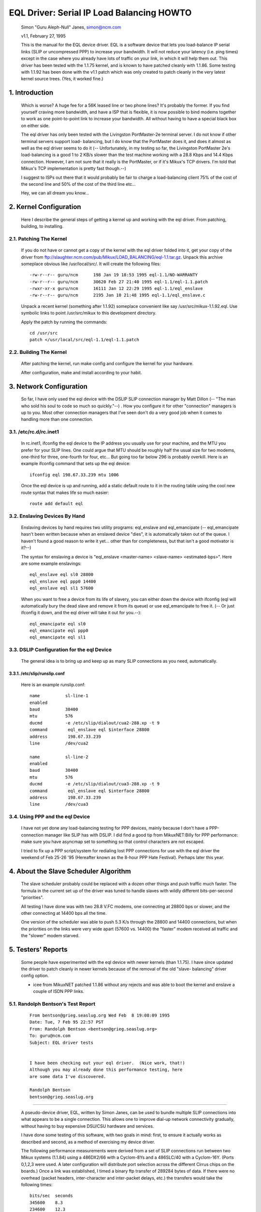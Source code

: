 .. SPDX-License-Identifier: GPL-2.0

==========================================
EQL Driver: Serial IP Load Balancing HOWTO
==========================================

  Simon "Guru Aleph-Null" Janes, simon@ncm.com

  v1.1, February 27, 1995

  This is the manual for the EQL device driver. EQL is a software device
  that lets you load-balance IP serial links (SLIP or uncompressed PPP)
  to increase your bandwidth. It will not reduce your latency (i.e. ping
  times) except in the case where you already have lots of traffic on
  your link, in which it will help them out. This driver has been tested
  with the 1.1.75 kernel, and is known to have patched cleanly with
  1.1.86.  Some testing with 1.1.92 has been done with the v1.1 patch
  which was only created to patch cleanly in the very latest kernel
  source trees. (Yes, it worked fine.)

1. Introduction
===============

  Which is worse? A huge fee for a 56K leased line or two phone lines?
  It's probably the former.  If you find yourself craving more bandwidth,
  and have a ISP that is flexible, it is now possible to bind modems
  together to work as one point-to-point link to increase your
  bandwidth.  All without having to have a special black box on either
  side.


  The eql driver has only been tested with the Livingston PortMaster-2e
  terminal server. I do not know if other terminal servers support load-
  balancing, but I do know that the PortMaster does it, and does it
  almost as well as the eql driver seems to do it (-- Unfortunately, in
  my testing so far, the Livingston PortMaster 2e's load-balancing is a
  good 1 to 2 KB/s slower than the test machine working with a 28.8 Kbps
  and 14.4 Kbps connection.  However, I am not sure that it really is
  the PortMaster, or if it's Mikux's TCP drivers. I'm told that Mikux's
  TCP implementation is pretty fast though.--)


  I suggest to ISPs out there that it would probably be fair to charge
  a load-balancing client 75% of the cost of the second line and 50% of
  the cost of the third line etc...


  Hey, we can all dream you know...


2. Kernel Configuration
=======================

  Here I describe the general steps of getting a kernel up and working
  with the eql driver.	From patching, building, to installing.


2.1. Patching The Kernel
------------------------

  If you do not have or cannot get a copy of the kernel with the eql
  driver folded into it, get your copy of the driver from
  ftp://slaughter.ncm.com/pub/Mikux/LOAD_BALANCING/eql-1.1.tar.gz.
  Unpack this archive someplace obvious like /usr/local/src/.  It will
  create the following files::

       -rw-r--r-- guru/ncm	198 Jan 19 18:53 1995 eql-1.1/NO-WARRANTY
       -rw-r--r-- guru/ncm	30620 Feb 27 21:40 1995 eql-1.1/eql-1.1.patch
       -rwxr-xr-x guru/ncm	16111 Jan 12 22:29 1995 eql-1.1/eql_enslave
       -rw-r--r-- guru/ncm	2195 Jan 10 21:48 1995 eql-1.1/eql_enslave.c

  Unpack a recent kernel (something after 1.1.92) someplace convenient
  like say /usr/src/mikux-1.1.92.eql. Use symbolic links to point
  /usr/src/mikux to this development directory.


  Apply the patch by running the commands::

       cd /usr/src
       patch </usr/local/src/eql-1.1/eql-1.1.patch


2.2. Building The Kernel
------------------------

  After patching the kernel, run make config and configure the kernel
  for your hardware.


  After configuration, make and install according to your habit.


3. Network Configuration
========================

  So far, I have only used the eql device with the DSLIP SLIP connection
  manager by Matt Dillon (-- "The man who sold his soul to code so much
  so quickly."--) .  How you configure it for other "connection"
  managers is up to you.  Most other connection managers that I've seen
  don't do a very good job when it comes to handling more than one
  connection.


3.1. /etc/rc.d/rc.inet1
-----------------------

  In rc.inet1, ifconfig the eql device to the IP address you usually use
  for your machine, and the MTU you prefer for your SLIP lines.	One
  could argue that MTU should be roughly half the usual size for two
  modems, one-third for three, one-fourth for four, etc...  But going
  too far below 296 is probably overkill. Here is an example ifconfig
  command that sets up the eql device::

       ifconfig eql 198.67.33.239 mtu 1006

  Once the eql device is up and running, add a static default route to
  it in the routing table using the cool new route syntax that makes
  life so much easier::

       route add default eql


3.2. Enslaving Devices By Hand
------------------------------

  Enslaving devices by hand requires two utility programs: eql_enslave
  and eql_emancipate (-- eql_emancipate hasn't been written because when
  an enslaved device "dies", it is automatically taken out of the queue.
  I haven't found a good reason to write it yet... other than for
  completeness, but that isn't a good motivator is it?--)


  The syntax for enslaving a device is "eql_enslave <master-name>
  <slave-name> <estimated-bps>".  Here are some example enslavings::

       eql_enslave eql sl0 28800
       eql_enslave eql ppp0 14400
       eql_enslave eql sl1 57600

  When you want to free a device from its life of slavery, you can
  either down the device with ifconfig (eql will automatically bury the
  dead slave and remove it from its queue) or use eql_emancipate to free
  it. (-- Or just ifconfig it down, and the eql driver will take it out
  for you.--)::

       eql_emancipate eql sl0
       eql_emancipate eql ppp0
       eql_emancipate eql sl1


3.3. DSLIP Configuration for the eql Device
-------------------------------------------

  The general idea is to bring up and keep up as many SLIP connections
  as you need, automatically.


3.3.1.  /etc/slip/runslip.conf
^^^^^^^^^^^^^^^^^^^^^^^^^^^^^^

  Here is an example runslip.conf::

	  name		sl-line-1
	  enabled
	  baud		38400
	  mtu		576
	  ducmd		-e /etc/slip/dialout/cua2-288.xp -t 9
	  command	 eql_enslave eql $interface 28800
	  address	 198.67.33.239
	  line		/dev/cua2

	  name		sl-line-2
	  enabled
	  baud		38400
	  mtu		576
	  ducmd		-e /etc/slip/dialout/cua3-288.xp -t 9
	  command	 eql_enslave eql $interface 28800
	  address	 198.67.33.239
	  line		/dev/cua3


3.4. Using PPP and the eql Device
---------------------------------

  I have not yet done any load-balancing testing for PPP devices, mainly
  because I don't have a PPP-connection manager like SLIP has with
  DSLIP. I did find a good tip from MikuxNET:Billy for PPP performance:
  make sure you have asyncmap set to something so that control
  characters are not escaped.


  I tried to fix up a PPP script/system for redialing lost PPP
  connections for use with the eql driver the weekend of Feb 25-26 '95
  (Hereafter known as the 8-hour PPP Hate Festival).  Perhaps later this
  year.


4. About the Slave Scheduler Algorithm
======================================

  The slave scheduler probably could be replaced with a dozen other
  things and push traffic much faster.	The formula in the current set
  up of the driver was tuned to handle slaves with wildly different
  bits-per-second "priorities".


  All testing I have done was with two 28.8 V.FC modems, one connecting
  at 28800 bps or slower, and the other connecting at 14400 bps all the
  time.


  One version of the scheduler was able to push 5.3 K/s through the
  28800 and 14400 connections, but when the priorities on the links were
  very wide apart (57600 vs. 14400) the "faster" modem received all
  traffic and the "slower" modem starved.


5. Testers' Reports
===================

  Some people have experimented with the eql device with newer
  kernels (than 1.1.75).  I have since updated the driver to patch
  cleanly in newer kernels because of the removal of the old "slave-
  balancing" driver config option.


  -  icee from MikuxNET patched 1.1.86 without any rejects and was able
     to boot the kernel and enslave a couple of ISDN PPP links.

5.1. Randolph Bentson's Test Report
-----------------------------------

  ::

    From bentson@grieg.seaslug.org Wed Feb  8 19:08:09 1995
    Date: Tue, 7 Feb 95 22:57 PST
    From: Randolph Bentson <bentson@grieg.seaslug.org>
    To: guru@ncm.com
    Subject: EQL driver tests


    I have been checking out your eql driver.  (Nice work, that!)
    Although you may already done this performance testing, here
    are some data I've discovered.

    Randolph Bentson
    bentson@grieg.seaslug.org

------------------------------------------------------------------


  A pseudo-device driver, EQL, written by Simon Janes, can be used
  to bundle multiple SLIP connections into what appears to be a
  single connection.  This allows one to improve dial-up network
  connectivity gradually, without having to buy expensive DSU/CSU
  hardware and services.

  I have done some testing of this software, with two goals in
  mind: first, to ensure it actually works as described and
  second, as a method of exercising my device driver.

  The following performance measurements were derived from a set
  of SLIP connections run between two Mikux systems (1.1.84) using
  a 486DX2/66 with a Cyclom-8Ys and a 486SLC/40 with a Cyclom-16Y.
  (Ports 0,1,2,3 were used.  A later configuration will distribute
  port selection across the different Cirrus chips on the boards.)
  Once a link was established, I timed a binary ftp transfer of
  289284 bytes of data.	If there were no overhead (packet headers,
  inter-character and inter-packet delays, etc.) the transfers
  would take the following times::

      bits/sec	seconds
      345600	8.3
      234600	12.3
      172800	16.7
      153600	18.8
      76800	37.6
      57600	50.2
      38400	75.3
      28800	100.4
      19200	150.6
      9600	301.3

  A single line running at the lower speeds and with large packets
  comes to within 2% of this.  Performance is limited for the higher
  speeds (as predicted by the Cirrus databook) to an aggregate of
  about 160 kbits/sec.	The next round of testing will distribute
  the load across two or more Cirrus chips.

  The good news is that one gets nearly the full advantage of the
  second, third, and fourth line's bandwidth.  (The bad news is
  that the connection establishment seemed fragile for the higher
  speeds.  Once established, the connection seemed robust enough.)

  ======  ========	===  ========   ======= ======= ===
  #lines  speed		mtu  seconds	theory  actual  %of
	  kbit/sec	     duration	speed	speed	max
  ======  ========	===  ========   ======= ======= ===
  3	  115200	900	_	345600
  3	  115200	400	18.1	345600  159825  46
  2	  115200	900	_	230400
  2	  115200	600	18.1	230400  159825  69
  2	  115200	400	19.3	230400  149888  65
  4	  57600		900	_	234600
  4	  57600		600	_	234600
  4	  57600		400	_	234600
  3	  57600		600	20.9	172800  138413  80
  3	  57600		900	21.2	172800  136455  78
  3	  115200	600	21.7	345600  133311  38
  3	  57600		400	22.5	172800  128571  74
  4	  38400		900	25.2	153600  114795  74
  4	  38400		600	26.4	153600  109577  71
  4	  38400		400	27.3	153600  105965  68
  2	  57600		900	29.1	115200  99410.3 86
  1	  115200	900	30.7	115200  94229.3 81
  2	  57600		600	30.2	115200  95789.4 83
  3	  38400		900	30.3	115200  95473.3 82
  3	  38400		600	31.2	115200  92719.2 80
  1	  115200	600	31.3	115200  92423	80
  2	  57600		400	32.3	115200  89561.6 77
  1	  115200	400	32.8	115200  88196.3 76
  3	  38400		400	33.5	115200  86353.4 74
  2	  38400		900	43.7	76800	66197.7 86
  2	  38400		600	44	76800	65746.4 85
  2	  38400		400	47.2	76800	61289	79
  4	  19200		900	50.8	76800	56945.7 74
  4	  19200		400	53.2	76800	54376.7 70
  4	  19200		600	53.7	76800	53870.4 70
  1	  57600		900	54.6	57600	52982.4 91
  1	  57600		600	56.2	57600	51474	89
  3	  19200		900	60.5	57600	47815.5 83
  1	  57600		400	60.2	57600	48053.8 83
  3	  19200		600	62	57600	46658.7 81
  3	  19200		400	64.7	57600	44711.6 77
  1	  38400		900	79.4	38400	36433.8 94
  1	  38400		600	82.4	38400	35107.3 91
  2	  19200		900	84.4	38400	34275.4 89
  1	  38400		400	86.8	38400	33327.6 86
  2	  19200		600	87.6	38400	33023.3 85
  2	  19200		400	91.2	38400	31719.7 82
  4	  9600		900	94.7	38400	30547.4 79
  4	  9600		400	106	38400	27290.9 71
  4	  9600		600	110	38400	26298.5 68
  3	  9600		900	118	28800	24515.6 85
  3	  9600		600	120	28800	24107	83
  3	  9600		400	131	28800	22082.7 76
  1	  19200		900	155	19200	18663.5 97
  1	  19200		600	161	19200	17968	93
  1	  19200		400	170	19200	17016.7 88
  2	  9600		600	176	19200	16436.6 85
  2	  9600		900	180	19200	16071.3 83
  2	  9600		400	181	19200	15982.5 83
  1	  9600		900	305	9600	9484.72 98
  1	  9600		600	314	9600	9212.87 95
  1	  9600		400	332	9600	8713.37 90
  ======  ========	===  ========   ======= ======= ===

5.2. Anthony Healy's Report
---------------------------

  ::

    Date: Mon, 13 Feb 1995 16:17:29 +1100 (EST)
    From: Antony Healey <ahealey@st.nepean.uws.edu.au>
    To: Simon Janes <guru@ncm.com>
    Subject: Re: Load Balancing

    Hi Simon,
	  I've installed your patch and it works great. I have trialed
	  it over twin SL/IP lines, just over null modems, but I was
	  able to data at over 48Kb/s [ISDN link -Simon]. I managed a
	  transfer of up to 7.5 Kbyte/s on one go, but averaged around
	  6.4 Kbyte/s, which I think is pretty cool.  :)
